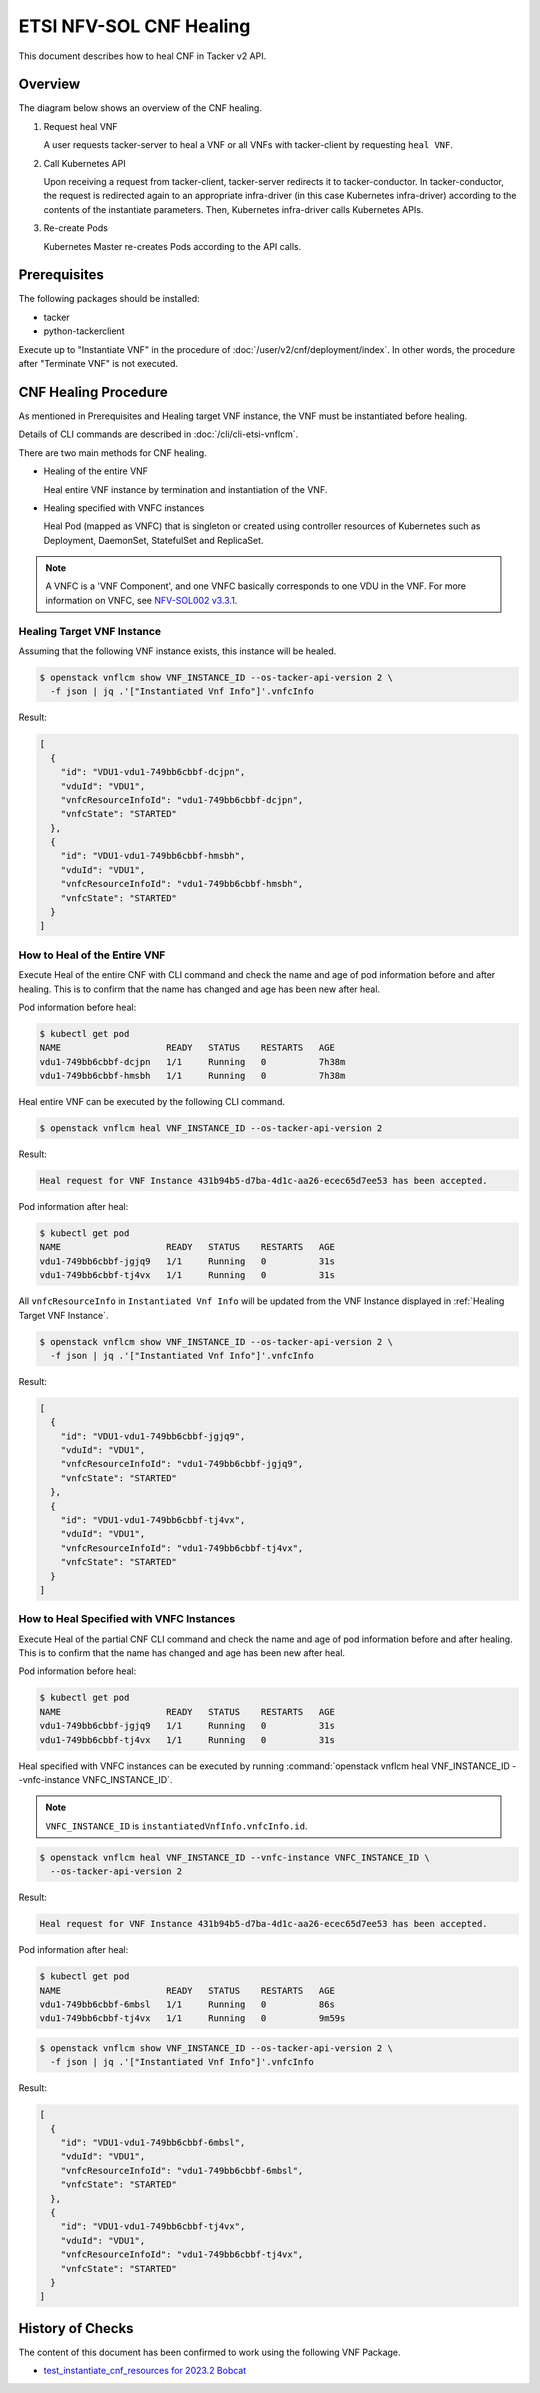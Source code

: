 ========================
ETSI NFV-SOL CNF Healing
========================

This document describes how to heal CNF in Tacker v2 API.

Overview
--------

The diagram below shows an overview of the CNF healing.

1. Request heal VNF

   A user requests tacker-server to heal a VNF or all VNFs with tacker-client
   by requesting ``heal VNF``.

2. Call Kubernetes API

   Upon receiving a request from tacker-client, tacker-server redirects it to
   tacker-conductor.  In tacker-conductor, the request is redirected again to
   an appropriate infra-driver (in this case Kubernetes infra-driver) according
   to the contents of the instantiate parameters.  Then, Kubernetes
   infra-driver calls Kubernetes APIs.

3. Re-create Pods

   Kubernetes Master re-creates Pods according to the API calls.

.. figure:: img/heal.svg


Prerequisites
-------------

The following packages should be installed:

* tacker
* python-tackerclient

Execute up to "Instantiate VNF" in the procedure of
:doc:`/user/v2/cnf/deployment/index`.
In other words, the procedure after "Terminate VNF" is not executed.


CNF Healing Procedure
---------------------

As mentioned in Prerequisites and Healing target VNF instance, the VNF must be
instantiated before healing.

Details of CLI commands are described in :doc:`/cli/cli-etsi-vnflcm`.

There are two main methods for CNF healing.

* Healing of the entire VNF

  Heal entire VNF instance by termination and instantiation of the VNF.

* Healing specified with VNFC instances

  Heal Pod (mapped as VNFC) that is singleton or created using controller
  resources of Kubernetes such as Deployment, DaemonSet, StatefulSet and
  ReplicaSet.

.. note::

  A VNFC is a 'VNF Component', and one VNFC basically corresponds to
  one VDU in the VNF. For more information on VNFC, see `NFV-SOL002 v3.3.1`_.


.. _Healing Target VNF Instance:

Healing Target VNF Instance
~~~~~~~~~~~~~~~~~~~~~~~~~~~

Assuming that the following VNF instance exists,
this instance will be healed.

.. code-block:: console

  $ openstack vnflcm show VNF_INSTANCE_ID --os-tacker-api-version 2 \
    -f json | jq .'["Instantiated Vnf Info"]'.vnfcInfo


Result:

.. code-block:: console

  [
    {
      "id": "VDU1-vdu1-749bb6cbbf-dcjpn",
      "vduId": "VDU1",
      "vnfcResourceInfoId": "vdu1-749bb6cbbf-dcjpn",
      "vnfcState": "STARTED"
    },
    {
      "id": "VDU1-vdu1-749bb6cbbf-hmsbh",
      "vduId": "VDU1",
      "vnfcResourceInfoId": "vdu1-749bb6cbbf-hmsbh",
      "vnfcState": "STARTED"
    }
  ]


How to Heal of the Entire VNF
~~~~~~~~~~~~~~~~~~~~~~~~~~~~~

Execute Heal of the entire CNF with CLI command and check the name and age of
pod information before and after healing.
This is to confirm that the name has changed and age has been new after heal.

Pod information before heal:

.. code-block:: console

  $ kubectl get pod
  NAME                    READY   STATUS    RESTARTS   AGE
  vdu1-749bb6cbbf-dcjpn   1/1     Running   0          7h38m
  vdu1-749bb6cbbf-hmsbh   1/1     Running   0          7h38m


Heal entire VNF can be executed by the following CLI command.

.. code-block:: console

  $ openstack vnflcm heal VNF_INSTANCE_ID --os-tacker-api-version 2


Result:

.. code-block:: console

  Heal request for VNF Instance 431b94b5-d7ba-4d1c-aa26-ecec65d7ee53 has been accepted.


Pod information after heal:

.. code-block:: console

  $ kubectl get pod
  NAME                    READY   STATUS    RESTARTS   AGE
  vdu1-749bb6cbbf-jgjq9   1/1     Running   0          31s
  vdu1-749bb6cbbf-tj4vx   1/1     Running   0          31s


All ``vnfcResourceInfo`` in ``Instantiated Vnf Info`` will be updated from
the VNF Instance displayed in :ref:`Healing Target VNF Instance`.

.. code-block:: console

  $ openstack vnflcm show VNF_INSTANCE_ID --os-tacker-api-version 2 \
    -f json | jq .'["Instantiated Vnf Info"]'.vnfcInfo


Result:

.. code-block:: console

  [
    {
      "id": "VDU1-vdu1-749bb6cbbf-jgjq9",
      "vduId": "VDU1",
      "vnfcResourceInfoId": "vdu1-749bb6cbbf-jgjq9",
      "vnfcState": "STARTED"
    },
    {
      "id": "VDU1-vdu1-749bb6cbbf-tj4vx",
      "vduId": "VDU1",
      "vnfcResourceInfoId": "vdu1-749bb6cbbf-tj4vx",
      "vnfcState": "STARTED"
    }
  ]


How to Heal Specified with VNFC Instances
~~~~~~~~~~~~~~~~~~~~~~~~~~~~~~~~~~~~~~~~~
Execute Heal of the partial CNF CLI command and check the name and age of pod
information before and after healing.
This is to confirm that the name has changed and age has been new after heal.

Pod information before heal:

.. code-block:: console

  $ kubectl get pod
  NAME                    READY   STATUS    RESTARTS   AGE
  vdu1-749bb6cbbf-jgjq9   1/1     Running   0          31s
  vdu1-749bb6cbbf-tj4vx   1/1     Running   0          31s


Heal specified with VNFC instances can be executed by running
:command:`openstack vnflcm heal VNF_INSTANCE_ID --vnfc-instance VNFC_INSTANCE_ID`.

.. note::

  ``VNFC_INSTANCE_ID`` is ``instantiatedVnfInfo.vnfcInfo.id``.


.. code-block:: console

  $ openstack vnflcm heal VNF_INSTANCE_ID --vnfc-instance VNFC_INSTANCE_ID \
    --os-tacker-api-version 2


Result:

.. code-block:: console

  Heal request for VNF Instance 431b94b5-d7ba-4d1c-aa26-ecec65d7ee53 has been accepted.


Pod information after heal:

.. code-block:: console

  $ kubectl get pod
  NAME                    READY   STATUS    RESTARTS   AGE
  vdu1-749bb6cbbf-6mbsl   1/1     Running   0          86s
  vdu1-749bb6cbbf-tj4vx   1/1     Running   0          9m59s


.. code-block:: console

  $ openstack vnflcm show VNF_INSTANCE_ID --os-tacker-api-version 2 \
    -f json | jq .'["Instantiated Vnf Info"]'.vnfcInfo


Result:

.. code-block:: console

  [
    {
      "id": "VDU1-vdu1-749bb6cbbf-6mbsl",
      "vduId": "VDU1",
      "vnfcResourceInfoId": "vdu1-749bb6cbbf-6mbsl",
      "vnfcState": "STARTED"
    },
    {
      "id": "VDU1-vdu1-749bb6cbbf-tj4vx",
      "vduId": "VDU1",
      "vnfcResourceInfoId": "vdu1-749bb6cbbf-tj4vx",
      "vnfcState": "STARTED"
    }
  ]


History of Checks
-----------------

The content of this document has been confirmed to work
using the following VNF Package.

* `test_instantiate_cnf_resources for 2023.2 Bobcat`_


.. _NFV-SOL002 v3.3.1: https://www.etsi.org/deliver/etsi_gs/NFV-SOL/001_099/002/03.03.01_60/gs_nfv-sol002v030301p.pdf
.. _test_instantiate_cnf_resources for 2023.2 Bobcat:
  https://opendev.org/openstack/tacker/src/branch/stable/2023.2/tacker/tests/functional/sol_kubernetes_v2/samples/test_instantiate_cnf_resources
